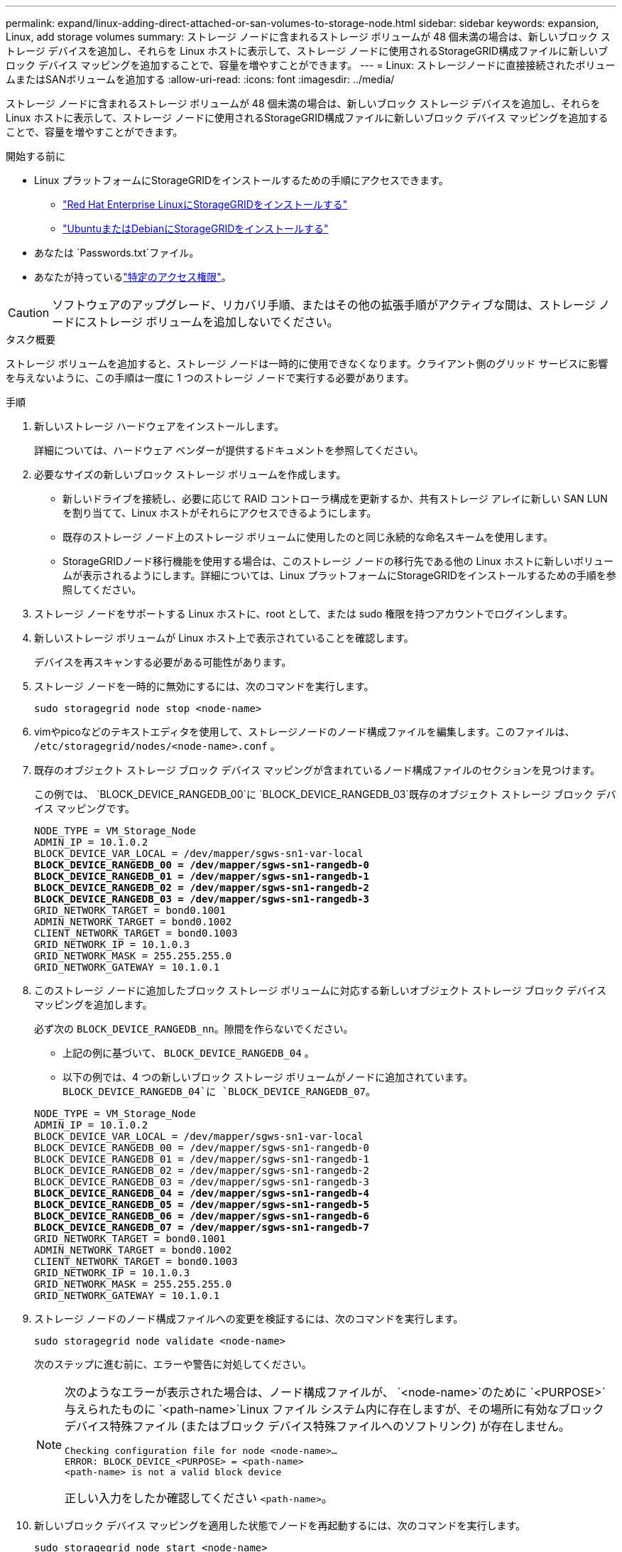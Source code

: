 ---
permalink: expand/linux-adding-direct-attached-or-san-volumes-to-storage-node.html 
sidebar: sidebar 
keywords: expansion, Linux, add storage volumes 
summary: ストレージ ノードに含まれるストレージ ボリュームが 48 個未満の場合は、新しいブロック ストレージ デバイスを追加し、それらを Linux ホストに表示して、ストレージ ノードに使用されるStorageGRID構成ファイルに新しいブロック デバイス マッピングを追加することで、容量を増やすことができます。 
---
= Linux: ストレージノードに直接接続されたボリュームまたはSANボリュームを追加する
:allow-uri-read: 
:icons: font
:imagesdir: ../media/


[role="lead"]
ストレージ ノードに含まれるストレージ ボリュームが 48 個未満の場合は、新しいブロック ストレージ デバイスを追加し、それらを Linux ホストに表示して、ストレージ ノードに使用されるStorageGRID構成ファイルに新しいブロック デバイス マッピングを追加することで、容量を増やすことができます。

.開始する前に
* Linux プラットフォームにStorageGRIDをインストールするための手順にアクセスできます。
+
** link:../rhel/index.html["Red Hat Enterprise LinuxにStorageGRIDをインストールする"]
** link:../ubuntu/index.html["UbuntuまたはDebianにStorageGRIDをインストールする"]


* あなたは `Passwords.txt`ファイル。
* あなたが持っているlink:../admin/admin-group-permissions.html["特定のアクセス権限"]。



CAUTION: ソフトウェアのアップグレード、リカバリ手順、またはその他の拡張手順がアクティブな間は、ストレージ ノードにストレージ ボリュームを追加しないでください。

.タスク概要
ストレージ ボリュームを追加すると、ストレージ ノードは一時的に使用できなくなります。クライアント側のグリッド サービスに影響を与えないように、この手順は一度に 1 つのストレージ ノードで実行する必要があります。

.手順
. 新しいストレージ ハードウェアをインストールします。
+
詳細については、ハードウェア ベンダーが提供するドキュメントを参照してください。

. 必要なサイズの新しいブロック ストレージ ボリュームを作成します。
+
** 新しいドライブを接続し、必要に応じて RAID コントローラ構成を更新するか、共有ストレージ アレイに新しい SAN LUN を割り当てて、Linux ホストがそれらにアクセスできるようにします。
** 既存のストレージ ノード上のストレージ ボリュームに使用したのと同じ永続的な命名スキームを使用します。
** StorageGRIDノード移行機能を使用する場合は、このストレージ ノードの移行先である他の Linux ホストに新しいボリュームが表示されるようにします。詳細については、Linux プラットフォームにStorageGRIDをインストールするための手順を参照してください。


. ストレージ ノードをサポートする Linux ホストに、root として、または sudo 権限を持つアカウントでログインします。
. 新しいストレージ ボリュームが Linux ホスト上で表示されていることを確認します。
+
デバイスを再スキャンする必要がある可能性があります。

. ストレージ ノードを一時的に無効にするには、次のコマンドを実行します。
+
`sudo storagegrid node stop <node-name>`

. vimやpicoなどのテキストエディタを使用して、ストレージノードのノード構成ファイルを編集します。このファイルは、 `/etc/storagegrid/nodes/<node-name>.conf` 。
. 既存のオブジェクト ストレージ ブロック デバイス マッピングが含まれているノード構成ファイルのセクションを見つけます。
+
この例では、 `BLOCK_DEVICE_RANGEDB_00`に `BLOCK_DEVICE_RANGEDB_03`既存のオブジェクト ストレージ ブロック デバイス マッピングです。

+
[listing, subs="specialcharacters,quotes"]
----
NODE_TYPE = VM_Storage_Node
ADMIN_IP = 10.1.0.2
BLOCK_DEVICE_VAR_LOCAL = /dev/mapper/sgws-sn1-var-local
*BLOCK_DEVICE_RANGEDB_00 = /dev/mapper/sgws-sn1-rangedb-0*
*BLOCK_DEVICE_RANGEDB_01 = /dev/mapper/sgws-sn1-rangedb-1*
*BLOCK_DEVICE_RANGEDB_02 = /dev/mapper/sgws-sn1-rangedb-2*
*BLOCK_DEVICE_RANGEDB_03 = /dev/mapper/sgws-sn1-rangedb-3*
GRID_NETWORK_TARGET = bond0.1001
ADMIN_NETWORK_TARGET = bond0.1002
CLIENT_NETWORK_TARGET = bond0.1003
GRID_NETWORK_IP = 10.1.0.3
GRID_NETWORK_MASK = 255.255.255.0
GRID_NETWORK_GATEWAY = 10.1.0.1
----
. このストレージ ノードに追加したブロック ストレージ ボリュームに対応する新しいオブジェクト ストレージ ブロック デバイス マッピングを追加します。
+
必ず次の `BLOCK_DEVICE_RANGEDB_nn`。隙間を作らないでください。

+
** 上記の例に基づいて、 `BLOCK_DEVICE_RANGEDB_04` 。
** 以下の例では、4 つの新しいブロック ストレージ ボリュームがノードに追加されています。 `BLOCK_DEVICE_RANGEDB_04`に `BLOCK_DEVICE_RANGEDB_07`。


+
[listing, subs="specialcharacters,quotes"]
----
NODE_TYPE = VM_Storage_Node
ADMIN_IP = 10.1.0.2
BLOCK_DEVICE_VAR_LOCAL = /dev/mapper/sgws-sn1-var-local
BLOCK_DEVICE_RANGEDB_00 = /dev/mapper/sgws-sn1-rangedb-0
BLOCK_DEVICE_RANGEDB_01 = /dev/mapper/sgws-sn1-rangedb-1
BLOCK_DEVICE_RANGEDB_02 = /dev/mapper/sgws-sn1-rangedb-2
BLOCK_DEVICE_RANGEDB_03 = /dev/mapper/sgws-sn1-rangedb-3
*BLOCK_DEVICE_RANGEDB_04 = /dev/mapper/sgws-sn1-rangedb-4*
*BLOCK_DEVICE_RANGEDB_05 = /dev/mapper/sgws-sn1-rangedb-5*
*BLOCK_DEVICE_RANGEDB_06 = /dev/mapper/sgws-sn1-rangedb-6*
*BLOCK_DEVICE_RANGEDB_07 = /dev/mapper/sgws-sn1-rangedb-7*
GRID_NETWORK_TARGET = bond0.1001
ADMIN_NETWORK_TARGET = bond0.1002
CLIENT_NETWORK_TARGET = bond0.1003
GRID_NETWORK_IP = 10.1.0.3
GRID_NETWORK_MASK = 255.255.255.0
GRID_NETWORK_GATEWAY = 10.1.0.1
----
. ストレージ ノードのノード構成ファイルへの変更を検証するには、次のコマンドを実行します。
+
`sudo storagegrid node validate <node-name>`

+
次のステップに進む前に、エラーや警告に対処してください。

+
[NOTE]
====
次のようなエラーが表示された場合は、ノード構成ファイルが、 `<node-name>`のために `<PURPOSE>`与えられたものに `<path-name>`Linux ファイル システム内に存在しますが、その場所に有効なブロック デバイス特殊ファイル (またはブロック デバイス特殊ファイルへのソフトリンク) が存在しません。

[listing]
----
Checking configuration file for node <node-name>…
ERROR: BLOCK_DEVICE_<PURPOSE> = <path-name>
<path-name> is not a valid block device
----
正しい入力をしたか確認してください `<path-name>`。

====
. 新しいブロック デバイス マッピングを適用した状態でノードを再起動するには、次のコマンドを実行します。
+
`sudo storagegrid node start <node-name>`

. ストレージノードに管理者としてログインし、 `Passwords.txt`ファイル。
. サービスが正しく開始されていることを確認します。
+
.. サーバー上のすべてのサービスのステータスのリストを表示します: +
`sudo storagegrid-status`
+
ステータスは自動的に更新されます。

.. すべてのサービスが実行中または検証済みになるまで待機します。
.. ステータス画面を終了します。
+
`Ctrl+C`



. ストレージ ノードで使用するために新しいストレージを構成します。
+
.. 新しいストレージ ボリュームを構成します。
+
`sudo add_rangedbs.rb`

+
このスクリプトは、新しいストレージ ボリュームを検出し、それらをフォーマットするように要求します。

.. ストレージボリュームをフォーマットするには、「*y*」と入力します。
.. ボリュームのいずれかが以前にフォーマットされている場合は、再フォーマットするかどうかを決定します。
+
*** 再フォーマットするには *y* と入力します。
*** 再フォーマットをスキップするには *n* と入力します。




+
その `setup_rangedbs.sh`スクリプトは自動的に実行されます。

. ストレージ ノードのストレージ状態がオンラインであることを確認します。
+
.. グリッドマネージャーにSign inには、link:../admin/web-browser-requirements.html["サポートされているウェブブラウザ"] 。
.. *サポート* > *ツール* > *グリッド トポロジ* を選択します。
.. *_site_* > *_Storage Node_* > *LDR* > *Storage* を選択します。
.. *構成*タブを選択し、次に*メイン*タブを選択します。
.. *ストレージ状態 - 必要*ドロップダウン リストが読み取り専用またはオフラインに設定されている場合は、*オンライン*を選択します。
.. *変更を適用*をクリックします。


. 新しいオブジェクト ストアを表示するには:
+
.. *NODES* > *_site_* > *_Storage Node_* > *Storage* を選択します。
.. *オブジェクト ストア* テーブルで詳細を表示します。




.結果
ストレージ ノードの拡張容量を使用してオブジェクト データを保存できるようになりました。
